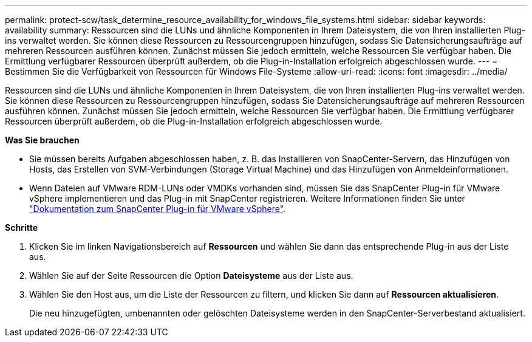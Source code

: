 ---
permalink: protect-scw/task_determine_resource_availability_for_windows_file_systems.html 
sidebar: sidebar 
keywords: availability 
summary: Ressourcen sind die LUNs und ähnliche Komponenten in Ihrem Dateisystem, die von Ihren installierten Plug-ins verwaltet werden. Sie können diese Ressourcen zu Ressourcengruppen hinzufügen, sodass Sie Datensicherungsaufträge auf mehreren Ressourcen ausführen können. Zunächst müssen Sie jedoch ermitteln, welche Ressourcen Sie verfügbar haben. Die Ermittlung verfügbarer Ressourcen überprüft außerdem, ob die Plug-in-Installation erfolgreich abgeschlossen wurde. 
---
= Bestimmen Sie die Verfügbarkeit von Ressourcen für Windows File-Systeme
:allow-uri-read: 
:icons: font
:imagesdir: ../media/


[role="lead"]
Ressourcen sind die LUNs und ähnliche Komponenten in Ihrem Dateisystem, die von Ihren installierten Plug-ins verwaltet werden. Sie können diese Ressourcen zu Ressourcengruppen hinzufügen, sodass Sie Datensicherungsaufträge auf mehreren Ressourcen ausführen können. Zunächst müssen Sie jedoch ermitteln, welche Ressourcen Sie verfügbar haben. Die Ermittlung verfügbarer Ressourcen überprüft außerdem, ob die Plug-in-Installation erfolgreich abgeschlossen wurde.

*Was Sie brauchen*

* Sie müssen bereits Aufgaben abgeschlossen haben, z. B. das Installieren von SnapCenter-Servern, das Hinzufügen von Hosts, das Erstellen von SVM-Verbindungen (Storage Virtual Machine) und das Hinzufügen von Anmeldeinformationen.
* Wenn Dateien auf VMware RDM-LUNs oder VMDKs vorhanden sind, müssen Sie das SnapCenter Plug-in für VMware vSphere implementieren und das Plug-in mit SnapCenter registrieren. Weitere Informationen finden Sie unter https://docs.netapp.com/us-en/sc-plugin-vmware-vsphere/["Dokumentation zum SnapCenter Plug-in für VMware vSphere"^].


*Schritte*

. Klicken Sie im linken Navigationsbereich auf *Ressourcen* und wählen Sie dann das entsprechende Plug-in aus der Liste aus.
. Wählen Sie auf der Seite Ressourcen die Option *Dateisysteme* aus der Liste aus.
. Wählen Sie den Host aus, um die Liste der Ressourcen zu filtern, und klicken Sie dann auf *Ressourcen aktualisieren*.
+
Die neu hinzugefügten, umbenannten oder gelöschten Dateisysteme werden in den SnapCenter-Serverbestand aktualisiert.


